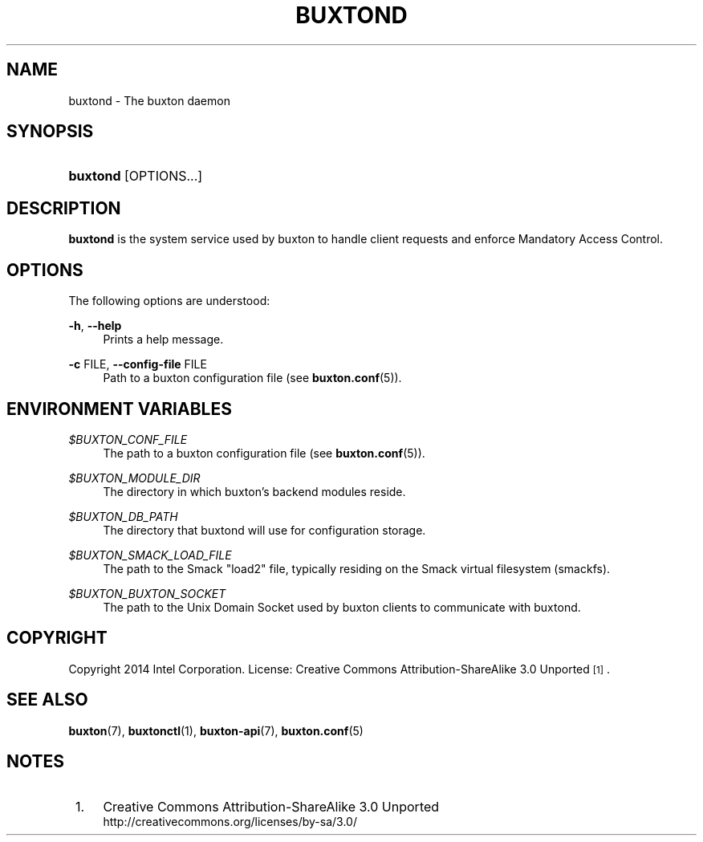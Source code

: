 '\" t
.TH "BUXTOND" "8" "" "buxton 1" "buxtond"
.\" -----------------------------------------------------------------
.\" * Define some portability stuff
.\" -----------------------------------------------------------------
.\" ~~~~~~~~~~~~~~~~~~~~~~~~~~~~~~~~~~~~~~~~~~~~~~~~~~~~~~~~~~~~~~~~~
.\" http://bugs.debian.org/507673
.\" http://lists.gnu.org/archive/html/groff/2009-02/msg00013.html
.\" ~~~~~~~~~~~~~~~~~~~~~~~~~~~~~~~~~~~~~~~~~~~~~~~~~~~~~~~~~~~~~~~~~
.ie \n(.g .ds Aq \(aq
.el       .ds Aq '
.\" -----------------------------------------------------------------
.\" * set default formatting
.\" -----------------------------------------------------------------
.\" disable hyphenation
.nh
.\" disable justification (adjust text to left margin only)
.ad l
.\" -----------------------------------------------------------------
.\" * MAIN CONTENT STARTS HERE *
.\" -----------------------------------------------------------------
.SH "NAME"
buxtond \- The buxton daemon

.SH "SYNOPSIS"
.HP \w'\fBbuxtond\fR\ 'u
\fBbuxtond\fR [OPTIONS...]

.SH "DESCRIPTION"
.PP
\fBbuxtond\fR is the system service used by buxton to handle client
requests and enforce Mandatory Access Control\&.

.SH "OPTIONS"
.PP
The following options are understood:
.PP
\fB\-h\fR, \fB\-\-help\fR
.RS 4
Prints a help message\&.
.RE
.PP
\fB\-c\fR FILE, \fB\-\-config\-file\fR FILE
.RS 4
Path to a buxton configuration file (see \fBbuxton\&.conf\fR(5))\&.
.RE

.SH "ENVIRONMENT VARIABLES"
.PP
\fI$BUXTON_CONF_FILE\fR
.RS 4
The path to a buxton configuration file (see
\fBbuxton\&.conf\fR(5))\&.
.RE
.PP
\fI$BUXTON_MODULE_DIR\fR
.RS 4
The directory in which buxton's backend modules reside\&.
.RE
.PP
\fI$BUXTON_DB_PATH\fR
.RS 4
The directory that buxtond will use for configuration storage\&.
.RE
.PP
\fI$BUXTON_SMACK_LOAD_FILE\fR
.RS 4
The path to the Smack "load2" file, typically residing on the Smack
virtual filesystem (smackfs)\&.
.RE
.PP
\fI$BUXTON_BUXTON_SOCKET\fR
.RS 4
The path to the Unix Domain Socket used by buxton clients to
communicate with buxtond\&.
.RE

.SH "COPYRIGHT"
.PP
Copyright 2014 Intel Corporation\&. License: Creative Commons
Attribution\-ShareAlike 3.0 Unported\s-2\u[1]\d\s+2\&.

.SH "SEE ALSO"
.PP
\fBbuxton\fR(7),
\fBbuxtonctl\fR(1),
\fBbuxton\-api\fR(7),
\fBbuxton\&.conf\fR(5)

.SH "NOTES"
.IP " 1." 4
Creative Commons Attribution\-ShareAlike 3.0 Unported
.RS 4
\%http://creativecommons.org/licenses/by-sa/3.0/
.RE
